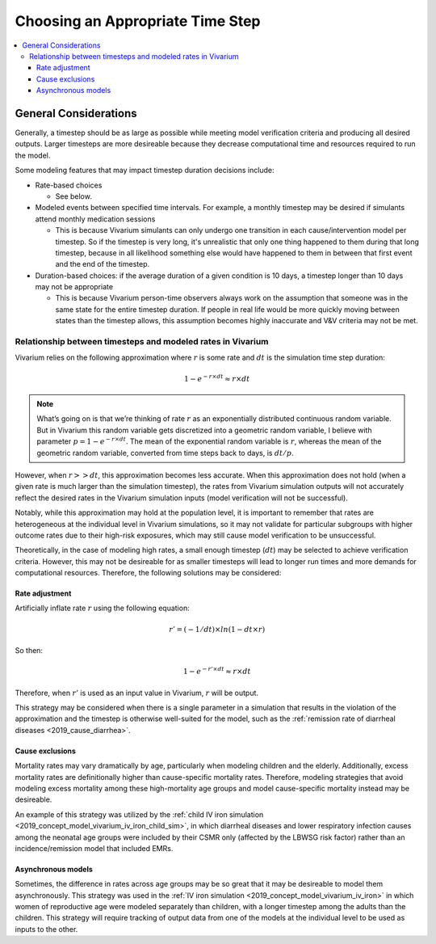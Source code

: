 ..
  Section title decorators for this document:
  
  ==============
  Document Title
  ==============
  Section Level 1
  ---------------
  Section Level 2
  +++++++++++++++
  Section Level 3
  ~~~~~~~~~~~~~~~
  Section Level 4
  ^^^^^^^^^^^^^^^
  Section Level 5
  '''''''''''''''

  The depth of each section level is determined by the order in which each
  decorator is encountered below. If you need an even deeper section level, just
  choose a new decorator symbol from the list here:
  https://docutils.sourceforge.io/docs/ref/rst/restructuredtext.html#sections
  And then add it to the list of decorators above.

.. _vivarium_best_practices_time_steps:

=========================================================
Choosing an Appropriate Time Step
=========================================================

.. contents::
   :local:
   :depth: 3

General Considerations
----------------------

Generally, a timestep should be as large as possible while meeting model verification criteria and producing all desired outputs. Larger timesteps are more desireable because they decrease computational time and resources required to run the model.

Some modeling features that may impact timestep duration decisions include:

- Rate-based choices

  - See below.

- Modeled events between specified time intervals. For example, a monthly timestep may be desired if simulants attend monthly medication sessions

  - This is because Vivarium simulants can only undergo one transition in each cause/intervention model per timestep. So if the timestep is very long, it's unrealistic that only one thing happened to them during that long timestep, because in all likelihood something else would have happened to them in between that first event and the end of the timestep.

- Duration-based choices: if the average duration of a given condition is 10 days, a timestep longer than 10 days may not be appropriate

  - This is because Vivarium person-time observers always work on the assumption that someone was in the same state for the entire timestep duration. If people in real life would be more quickly moving between states than the timestep allows, this assumption becomes highly inaccurate and V&V criteria may not be met.

.. todo::

  Add more detail to the explanation behind the second two bullets and brainstorm potential solutions to work around these constraints if necessary.

Relationship between timesteps and modeled rates in Vivarium
++++++++++++++++++++++++++++++++++++++++++++++++++++++++++++

Vivarium relies on the following approximation where :math:`r` is some rate and :math:`dt` is the simulation time step duration:

.. math::

  1 - e^{-r \times dt} \approx r \times dt

.. note::

  What’s going on is that we’re thinking of rate :math:`r` as an exponentially distributed continuous random variable. But in Vivarium this random variable gets discretized into a geometric random variable, I believe with parameter :math:`p = 1 - e^{-r \times dt}`. The mean of the exponential random variable is :math:`r`, whereas the mean of the geometric random variable, converted from time steps back to days, is :math:`dt/p`.

.. todo::

  Add more detail on why this is the case from an implementation stand point?

However, when :math:`r >> dt`, this approximation becomes less accurate. When this approximation does not hold (when a given rate is much larger than the simulation timestep), the rates from Vivarium simulation outputs will not accurately reflect the desired rates in the Vivarium simulation inputs (model verification will not be successful).

Notably, while this approximation may hold at the population level, it is important to remember that rates are heterogeneous at the individual level in Vivarium simulations, so it may not validate for particular subgroups with higher outcome rates due to their high-risk exposures, which may still cause model verification to be unsuccessful.

Theoretically, in the case of modeling high rates, a small enough timestep (:math:`dt`) may be selected to achieve verification criteria. However, this may not be desireable for as smaller timesteps will lead to longer run times and more demands for computational resources. Therefore, the following solutions may be considered:

Rate adjustment
^^^^^^^^^^^^^^^

Artificially inflate rate :math:`r` using the following equation:

.. math::

  r' = (-1/dt) \times ln(1 - dt \times r)

So then:

.. math::

  1 - e^{-r' \times dt} \approx r \times dt 

Therefore, when :math:`r'` is used as an input value in Vivarium, :math:`r` will be output.

This strategy may be considered when there is a single parameter in a simulation that results in the violation of the approximation and the timestep is otherwise well-suited for the model, such as the :ref:`remission rate of diarrheal diseases <2019_cause_diarrhea>`. 

Cause exclusions
^^^^^^^^^^^^^^^^

Mortality rates may vary dramatically by age, particularly when modeling children and the elderly. Additionally, excess mortality rates are definitionally higher than cause-specific mortality rates. Therefore, modeling strategies that avoid modeling excess mortality among these high-mortality age groups and model cause-specific mortality instead may be desireable. 

An example of this strategy was utilized by the :ref:`child IV iron simulation <2019_concept_model_vivarium_iv_iron_child_sim>`, in which diarrheal diseases and lower respiratory infection causes among the neonatal age groups were included by their CSMR only (affected by the LBWSG risk factor) rather than an incidence/remission model that included EMRs.

Asynchronous models
^^^^^^^^^^^^^^^^^^^

Sometimes, the difference in rates across age groups may be so great that it may be desireable to model them asynchronously. This strategy was used in the :ref:`IV iron simulation <2019_concept_model_vivarium_iv_iron>` in which women of reproductive age were modeled separately than children, with a longer timestep among the adults than the children. This strategy will require tracking of output data from one of the models at the individual level to be used as inputs to the other.
